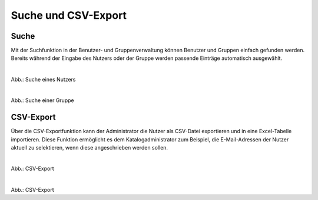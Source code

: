 
====================
Suche und CSV-Export
====================

Suche
-----

Mit der Suchfunktion in der Benutzer- und Gruppenverwaltung können Benutzer und Gruppen einfach gefunden werden.
Bereits während der Eingabe des Nutzers oder der Gruppe werden passende Einträge automatisch ausgewählt.

.. figure:: ../../../img/ige/administration/benutzerverwaltung/suche-nutzer.png
   :align: left
   :scale: 50
   :figwidth: 100%

Abb.: Suche eines Nutzers


.. figure:: ../../../img/ige/administration/benutzerverwaltung/suche-gruppe.png
   :align: left
   :scale: 50
   :figwidth: 100%

Abb.: Suche einer Gruppe


CSV-Export
----------

Über die CSV-Exportfunktion kann der Administrator die Nutzer als CSV-Datei exportieren und in eine Excel-Tabelle importieren. Diese Funktion ermöglicht es dem Katalogadministrator zum Beispiel, die E-Mail-Adressen der Nutzer aktuell zu selektieren, wenn diese angeschrieben werden sollen.


.. figure:: ../../../img/ige/administration/benutzerverwaltung/csv-export.png
   :align: left
   :scale: 50
   :figwidth: 100%

Abb.: CSV-Export


.. figure:: ../../../img/ige/administration/benutzerverwaltung/csv.png
   :align: left
   :scale: 50
   :figwidth: 100%

Abb.: CSV-Export